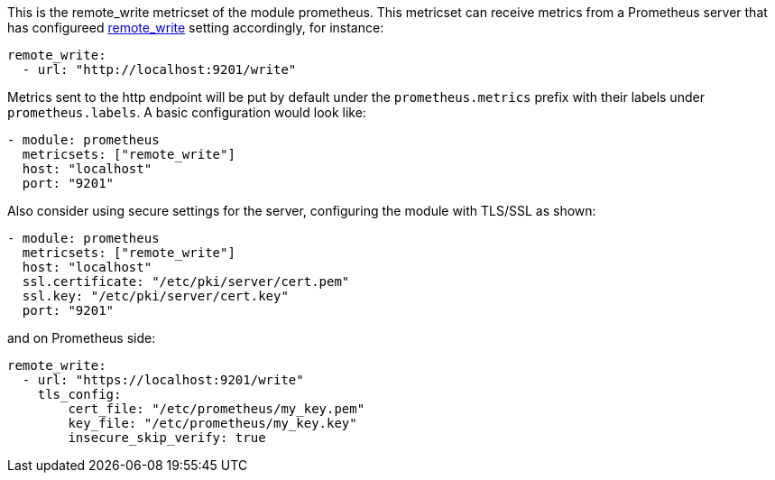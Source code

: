 This is the remote_write metricset of the module prometheus. This metricset can receive metrics from a Prometheus server that
has configureed https://prometheus.io/docs/prometheus/latest/configuration/configuration/#remote_write[remote_write] setting accordingly, for instance:

["source","yaml",subs="attributes"]
------------------------------------------------------------------------------
remote_write:
  - url: "http://localhost:9201/write"
------------------------------------------------------------------------------

Metrics sent to the http endpoint will be put by default under the `prometheus.metrics` prefix with their labels under `prometheus.labels`.
A basic configuration would look like:

["source","yaml",subs="attributes"]
------------------------------------------------------------------------------
- module: prometheus
  metricsets: ["remote_write"]
  host: "localhost"
  port: "9201"
------------------------------------------------------------------------------



Also consider using secure settings for the server, configuring the module with TLS/SSL as shown:

["source","yaml",subs="attributes"]
------------------------------------------------------------------------------
- module: prometheus
  metricsets: ["remote_write"]
  host: "localhost"
  ssl.certificate: "/etc/pki/server/cert.pem"
  ssl.key: "/etc/pki/server/cert.key"
  port: "9201"
------------------------------------------------------------------------------

and on Prometheus side:

["source","yaml",subs="attributes"]
------------------------------------------------------------------------------
remote_write:
  - url: "https://localhost:9201/write"
    tls_config:
        cert_file: "/etc/prometheus/my_key.pem"
        key_file: "/etc/prometheus/my_key.key"
        insecure_skip_verify: true
------------------------------------------------------------------------------
